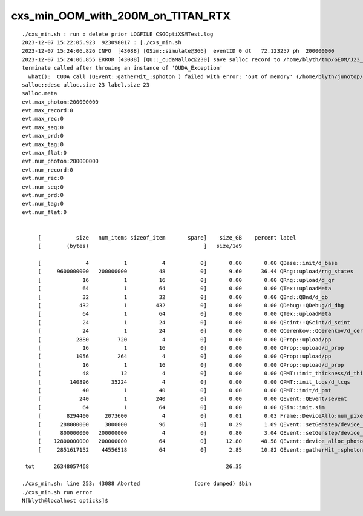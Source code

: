 cxs_min_OOM_with_200M_on_TITAN_RTX
====================================

::

    ./cxs_min.sh : run : delete prior LOGFILE CSGOptiXSMTest.log
    2023-12-07 15:22:05.923  923098017 : [./cxs_min.sh 
    2023-12-07 15:24:06.826 INFO  [43088] [QSim::simulate@366]  eventID 0 dt   72.123257 ph  200000000
    2023-12-07 15:24:06.855 ERROR [43088] [QU::_cudaMalloc@230] save salloc record to /home/blyth/tmp/GEOM/J23_1_0_rc3_ok0/CSGOptiXSMTest
    terminate called after throwing an instance of 'QUDA_Exception'
      what():  CUDA call (QEvent::gatherHit_:sphoton ) failed with error: 'out of memory' (/home/blyth/junotop/opticks/qudarap/QU.cc:223)
    salloc::desc alloc.size 23 label.size 23
    salloc.meta
    evt.max_photon:200000000
    evt.max_record:0
    evt.max_rec:0
    evt.max_seq:0
    evt.max_prd:0
    evt.max_tag:0
    evt.max_flat:0
    evt.num_photon:200000000
    evt.num_record:0
    evt.num_rec:0
    evt.num_seq:0
    evt.num_prd:0
    evt.num_tag:0
    evt.num_flat:0


         [           size   num_items sizeof_item       spare]    size_GB    percent label
         [        (bytes)                                    ]   size/1e9            

         [              4           1           4           0]       0.00       0.00 QBase::init/d_base
         [     9600000000   200000000          48           0]       9.60      36.44 QRng::upload/rng_states
         [             16           1          16           0]       0.00       0.00 QRng::upload/d_qr
         [             64           1          64           0]       0.00       0.00 QTex::uploadMeta
         [             32           1          32           0]       0.00       0.00 QBnd::QBnd/d_qb
         [            432           1         432           0]       0.00       0.00 QDebug::QDebug/d_dbg
         [             64           1          64           0]       0.00       0.00 QTex::uploadMeta
         [             24           1          24           0]       0.00       0.00 QScint::QScint/d_scint
         [             24           1          24           0]       0.00       0.00 QCerenkov::QCerenkov/d_cerenkov.0
         [           2880         720           4           0]       0.00       0.00 QProp::upload/pp
         [             16           1          16           0]       0.00       0.00 QProp::upload/d_prop
         [           1056         264           4           0]       0.00       0.00 QProp::upload/pp
         [             16           1          16           0]       0.00       0.00 QProp::upload/d_prop
         [             48          12           4           0]       0.00       0.00 QPMT::init_thickness/d_thickness
         [         140896       35224           4           0]       0.00       0.00 QPMT::init_lcqs/d_lcqs
         [             40           1          40           0]       0.00       0.00 QPMT::init/d_pmt
         [            240           1         240           0]       0.00       0.00 QEvent::QEvent/sevent
         [             64           1          64           0]       0.00       0.00 QSim::init.sim
         [        8294400     2073600           4           0]       0.01       0.03 Frame::DeviceAllo:num_pixels
         [      288000000     3000000          96           0]       0.29       1.09 QEvent::setGenstep/device_alloc_genstep_and_seed:quad6
         [      800000000   200000000           4           0]       0.80       3.04 QEvent::setGenstep/device_alloc_genstep_and_seed:int seed
         [    12800000000   200000000          64           0]      12.80      48.58 QEvent::device_alloc_photon/max_photon*sizeof(sphoton)
         [     2851617152    44556518          64           0]       2.85      10.82 QEvent::gatherHit_:sphoton

     tot      26348057468                                           26.35

    ./cxs_min.sh: line 253: 43088 Aborted                 (core dumped) $bin
    ./cxs_min.sh run error
    N[blyth@localhost opticks]$ 




